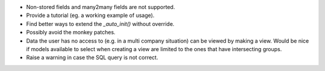 * Non-stored fields and many2many fields are not supported.
* Provide a tutorial (eg. a working example of usage).
* Find better ways to extend the *_auto_init()* without override.
* Possibly avoid the monkey patches.
* Data the user has no access to (e.g. in a multi company situation) can be
  viewed by making a view. Would be nice if models available to select when
  creating a view are limited to the ones that have intersecting groups.
* Raise a warning in case the SQL query is not correct.
